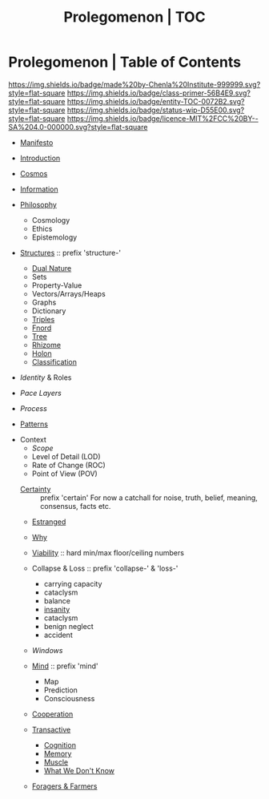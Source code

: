 #   -*- mode: org; fill-column: 60 -*-
#+STARTUP: showall
#+TITLE: Prolegomenon | TOC
  :PROPERTIES:
  :CUSTOM_ID: 
  :Name:      /home/deerpig/proj/chenla/prolog/index.org
  :Created:   2016-08-20T16:40@Wat Phnom (11.5733N17-104.925295W)
  :ID:        5995dc73-91da-4940-bae1-efb75ce040d4
  :VER:       551806275.608057740
  :GEO:       48P-491193-1287029-15
  :BXID:      proj:ALL3-1348
  :Class:     primer
  :Entity:    toc
  :Status:    wip 
  :Licence:   MIT/CC BY-SA 4.0
  :END:

* Prolegomenon | Table of Contents
[[https://img.shields.io/badge/made%20by-Chenla%20Institute-999999.svg?style=flat-square]] 
[[https://img.shields.io/badge/class-primer-56B4E9.svg?style=flat-square]]
[[https://img.shields.io/badge/entity-TOC-0072B2.svg?style=flat-square]]
[[https://img.shields.io/badge/status-wip-D55E00.svg?style=flat-square]]
[[https://img.shields.io/badge/licence-MIT%2FCC%20BY--SA%204.0-000000.svg?style=flat-square]]


 - [[./prolog-manifesto.org][Manifesto]]
 - [[./prolog-introduction.org][Introduction]]
 - [[./prolog-cosmos.org][Cosmos]]

 - [[./prolog-information.org][Information]]

 - [[./prolog-philosopy.org][Philosophy]]
   - Cosmology
   - Ethics
   - Epistemology

 - [[./structure-intro.org][Structures]] :: prefix 'structure-'
   - [[./structure-dualnature.org][Dual Nature]]
   - Sets
   - Property-Value
   - Vectors/Arrays/Heaps
   - Graphs
   - Dictionary
   - [[./structure-triple.org][Triples]]
   - [[./structure-fnord.org][Fnord]]
   - [[./structure-tree.org][Tree]]
   - [[./structure-rhizome.org][Rhizome]]
   - [[./structure-holon.org][Holon]]
   - [[./structure-classification.org][Classification]]

 - [[prolog-identity.org][Identity]] & Roles
 - [[prolog-pace.org][Pace Layers]]
 - [[prolog-process.org][Process]]

 - [[./prolog-patterns.org][Patterns]]

- Context
   - [[prolog-scope.org][Scope]]
   - Level of Detail (LOD)
   - Rate of Change  (ROC)
   - Point of View   (POV)

 - [[./certain-intro.org][Certainty]] :: prefix 'certain'
   For now a catchall for noise, truth, belief, meaning,
                consensus, facts etc.


 - [[./prolog-estranged.org][Estranged]]
 - [[./prolog-why.org][Why]]

 - [[./prolog-viability.org][Viability]] :: hard min/max floor/ceiling numbers
 - Collapse & Loss :: prefix 'collapse-' & 'loss-'
   - carrying capacity
   - cataclysm
   - balance
   - [[./collapse-insanity.org][insanity]] 
   - cataclysm
   - benign neglect
   - accident

 - [[prolog-window.org][Windows]]

 - [[./mind-intro.org][Mind]] :: prefix 'mind'
   - Map
   - Prediction
   - Consciousness
 
 - [[./prolog-cooperation.org][Cooperation]]

 - [[./prolog-transactive.org][Transactive]]
   - [[./prolog-cognition.org][Cognition]]
   - [[./prolog-memory.org][Memory]]
   - [[./prolog-muscle.org][Muscle]]
   - [[./prolog-unknown.org][What We Don't Know]]
 - [[./prolog-forage-farmer.org][Foragers & Farmers]]






